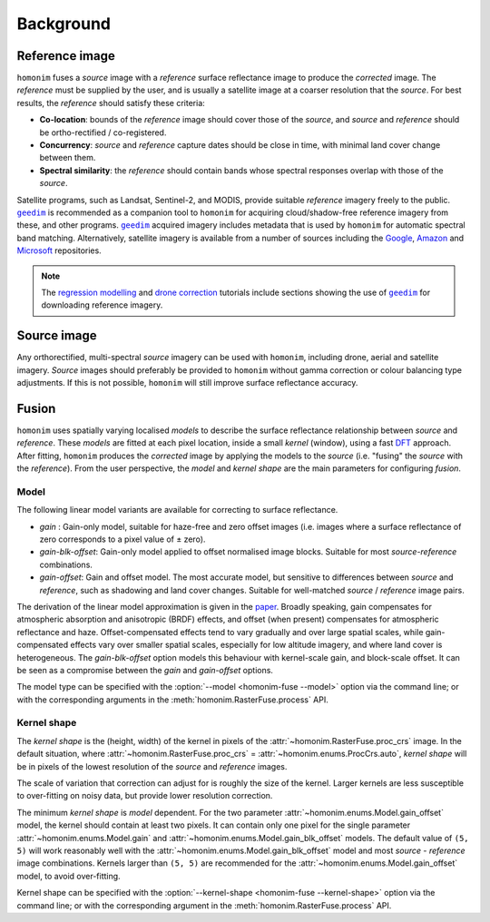 Background
==========

.. _reference_image:

Reference image
---------------

.. image:: background_eg.webp
   :alt: example

``homonim`` fuses a *source* image with a *reference* surface reflectance image to produce the *corrected* image.  The *reference* must be supplied by the user, and is usually a satellite image at a coarser resolution that the *source*.  For best results, the *reference* should satisfy these criteria:

- **Co-location**: bounds of the *reference* image should cover those of the *source*, and *source* and *reference* should be ortho-rectified / co-registered.
- **Concurrency**: *source* and *reference* capture dates should be close in time, with minimal land cover change between them.
- **Spectral similarity**: the *reference* should contain bands whose spectral responses overlap with those of the *source*.

Satellite programs, such as Landsat, Sentinel-2, and MODIS, provide suitable *reference* imagery freely to the public.  |geedim|_ is recommended as a companion tool to ``homonim`` for acquiring cloud/shadow-free reference imagery from these, and other programs.  |geedim|_ acquired imagery includes metadata that is used by ``homonim`` for automatic spectral band matching.  Alternatively, satellite imagery is available from a number of sources including the `Google <https://developers.google.com/earth-engine/datasets>`_, `Amazon <https://aws.amazon.com/earth/>`_ and `Microsoft <https://planetarycomputer.microsoft.com/catalog>`_ repositories.

.. note::
    The `regression modelling <tutorials/regression_modelling.ipynb>`_ and `drone correction <tutorials/drone_correction.ipynb>`_ tutorials include sections showing the use of |geedim|_ for downloading reference imagery.

Source image
------------

Any orthorectified, multi-spectral *source* imagery can be used with ``homonim``, including drone, aerial and satellite imagery. *Source* images should  preferably be provided to ``homonim`` without gamma correction or colour balancing type adjustments.  If this is not possible, ``homonim`` will still improve surface reflectance accuracy.

Fusion
------

``homonim`` uses spatially varying localised *models* to describe the surface reflectance relationship between *source* and *reference*.  These *models* are fitted at each pixel location, inside a small *kernel* (window), using a fast `DFT <https://en.wikipedia.org/wiki/Discrete_Fourier_transform>`_ approach.  After fitting, ``homonim`` produces the *corrected* image by applying the models to the *source* (i.e. "fusing" the *source* with the *reference*).  From the user perspective, the *model* and *kernel shape* are the main parameters for configuring *fusion*.

Model
~~~~~

The following linear model variants are available for correcting to surface reflectance.

- *gain* : Gain-only model, suitable for haze-free and zero offset images (i.e. images where a surface reflectance of zero corresponds to a pixel value of ± zero).
- *gain-blk-offset*: Gain-only model applied to offset normalised image blocks.  Suitable for most *source*-*reference* combinations.
- *gain-offset*: Gain and offset model.  The most accurate model, but sensitive to differences between *source* and *reference*, such as shadowing and land cover changes.  Suitable for well-matched *source* / *reference* image pairs.

The derivation of the linear model approximation is given in the `paper <https://www.researchgate.net/publication/328317307_Radiometric_homogenisation_of_aerial_images_by_calibrating_with_satellite_data>`_.  Broadly speaking, gain compensates for atmospheric absorption and anisotropic (BRDF) effects, and offset (when present) compensates for atmospheric reflectance and haze.  Offset-compensated effects tend to vary gradually and over large spatial scales, while gain-compensated effects vary over smaller spatial scales, especially for low altitude imagery, and where land cover is heterogeneous.  The *gain-blk-offset* option models this behaviour with kernel-scale gain, and block-scale offset.  It can be seen as a compromise between the *gain* and *gain-offset* options.

The model type can be specified with the :option:`--model <homonim-fuse --model>` option via the command line; or with the corresponding arguments in the :meth:`homonim.RasterFuse.process` API.


Kernel shape
~~~~~~~~~~~~

The *kernel shape* is the (height, width) of the kernel in pixels of the :attr:`~homonim.RasterFuse.proc_crs` image.  In the default situation, where :attr:`~homonim.RasterFuse.proc_crs` = :attr:`~homonim.enums.ProcCrs.auto`, *kernel shape* will be in pixels of the lowest resolution of the *source* and *reference* images.

The scale of variation that correction can adjust for is roughly the size of the kernel.  Larger kernels are less susceptible to over-fitting on noisy data, but provide lower resolution correction.

The minimum *kernel shape* is *model* dependent.  For the two parameter :attr:`~homonim.enums.Model.gain_offset` model, the kernel should contain at least two pixels.  It can contain only one pixel for the single parameter :attr:`~homonim.enums.Model.gain` and :attr:`~homonim.enums.Model.gain_blk_offset` models.  The default value of ``(5, 5)`` will work reasonably well with the :attr:`~homonim.enums.Model.gain_blk_offset` model and most *source* - *reference* image combinations.  Kernels larger than ``(5, 5)`` are recommended for the :attr:`~homonim.enums.Model.gain_offset` model, to avoid over-fitting.

Kernel shape can be specified with the :option:`--kernel-shape <homonim-fuse --kernel-shape>` option via the command line; or with the corresponding argument in the :meth:`homonim.RasterFuse.process` API.


.. |geedim| replace:: ``geedim``
.. _geedim: https://github.com/leftfield-geospatial/geedim
